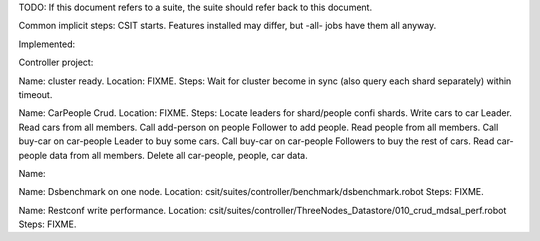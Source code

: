 
TODO: If this document refers to a suite, the suite should refer back to this document.

Common implicit steps: CSIT starts.
Features installed may differ, but -all- jobs have them all anyway.

Implemented:

Controller project:

Name: cluster ready.
Location: FIXME.
Steps: Wait for cluster become in sync (also query each shard separately) within timeout.

Name: CarPeople Crud.
Location: FIXME.
Steps: Locate leaders for shard/people confi shards.
Write cars to car Leader.
Read cars from all members.
Call add-person on people Follower to add people.
Read people from all members.
Call buy-car on car-people Leader to buy some cars.
Call buy-car on car-people Followers to buy the rest of cars.
Read car-people data from all members.
Delete all car-people, people, car data.

Name: 

Name: Dsbenchmark on one node.
Location: csit/suites/controller/benchmark/dsbenchmark.robot
Steps: FIXME.

Name: Restconf write performance.
Location: csit/suites/controller/ThreeNodes_Datastore/010_crud_mdsal_perf.robot
Steps: FIXME.

